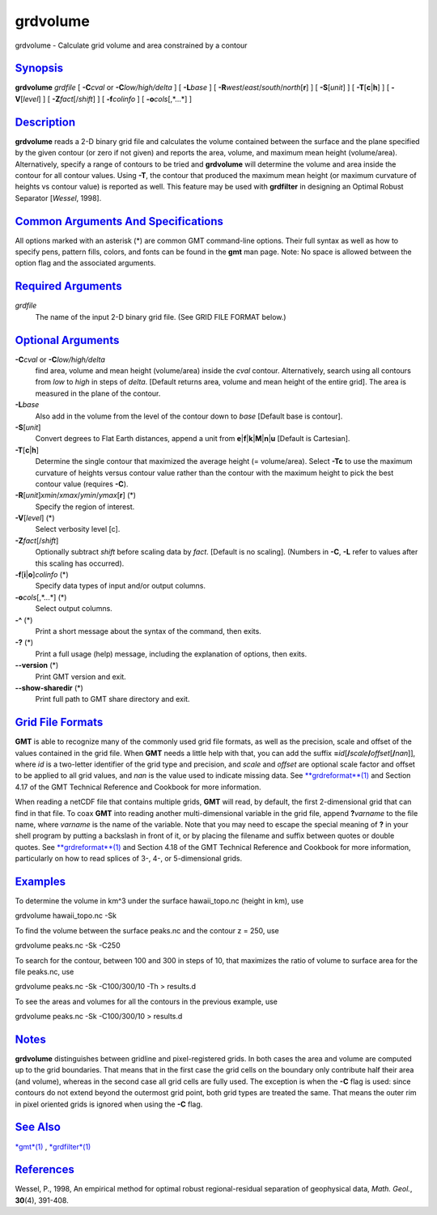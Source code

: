*********
grdvolume
*********

grdvolume - Calculate grid volume and area constrained by a contour

`Synopsis <#toc1>`_
-------------------

**grdvolume** *grdfile* [ **-C**\ *cval* or **-C**\ *low/high/delta* ] [
**-L**\ *base* ] [ **-R**\ *west*/*east*/*south*/*north*\ [**r**\ ] ] [
**-S**\ [*unit*\ ] ] [ **-T**\ [**c**\ \|\ **h**] ] [
**-V**\ [*level*\ ] ] [ **-Z**\ *fact*\ [/*shift*] ] [ **-f**\ *colinfo*
] [ **-o**\ *cols*\ [,*...*] ]

`Description <#toc2>`_
----------------------

**grdvolume** reads a 2-D binary grid file and calculates the volume
contained between the surface and the plane specified by the given
contour (or zero if not given) and reports the area, volume, and maximum
mean height (volume/area). Alternatively, specify a range of contours to
be tried and **grdvolume** will determine the volume and area inside the
contour for all contour values. Using **-T**, the contour that produced
the maximum mean height (or maximum curvature of heights vs contour
value) is reported as well. This feature may be used with **grdfilter**
in designing an Optimal Robust Separator [*Wessel*, 1998].

`Common Arguments And Specifications <#toc3>`_
----------------------------------------------

All options marked with an asterisk (\*) are common GMT command-line
options. Their full syntax as well as how to specify pens, pattern
fills, colors, and fonts can be found in the **gmt** man page. Note: No
space is allowed between the option flag and the associated arguments.

`Required Arguments <#toc4>`_
-----------------------------

*grdfile*
    The name of the input 2-D binary grid file. (See GRID FILE FORMAT
    below.)

`Optional Arguments <#toc5>`_
-----------------------------

**-C**\ *cval* or **-C**\ *low/high/delta*
    find area, volume and mean height (volume/area) inside the *cval*
    contour. Alternatively, search using all contours from *low* to
    *high* in steps of *delta*. [Default returns area, volume and mean
    height of the entire grid]. The area is measured in the plane of the
    contour.
**-L**\ *base*
    Also add in the volume from the level of the contour down to *base*
    [Default base is contour].
**-S**\ [*unit*\ ]
    Convert degrees to Flat Earth distances, append a unit from
    **e**\ \|\ **f**\ \|\ **k**\ \|\ **M**\ \|\ **n**\ \|\ **u**
    [Default is Cartesian].
**-T**\ [**c**\ \|\ **h**]
    Determine the single contour that maximized the average height (=
    volume/area). Select **-Tc** to use the maximum curvature of heights
    versus contour value rather than the contour with the maximum height
    to pick the best contour value (requires **-C**).
**-R**\ [*unit*\ ]\ *xmin*/*xmax*/*ymin*/*ymax*\ [**r**\ ] (\*)
    Specify the region of interest.
**-V**\ [*level*\ ] (\*)
    Select verbosity level [c].
**-Z**\ *fact*\ [/*shift*]
    Optionally subtract *shift* before scaling data by *fact*. [Default
    is no scaling]. (Numbers in **-C**, **-L** refer to values after
    this scaling has occurred).
**-f**\ [**i**\ \|\ **o**]\ *colinfo* (\*)
    Specify data types of input and/or output columns.
**-o**\ *cols*\ [,*...*] (\*)
    Select output columns.
**-^** (\*)
    Print a short message about the syntax of the command, then exits.
**-?** (\*)
    Print a full usage (help) message, including the explanation of
    options, then exits.
**--version** (\*)
    Print GMT version and exit.
**--show-sharedir** (\*)
    Print full path to GMT share directory and exit.

`Grid File Formats <#toc6>`_
----------------------------

**GMT** is able to recognize many of the commonly used grid file
formats, as well as the precision, scale and offset of the values
contained in the grid file. When **GMT** needs a little help with that,
you can add the suffix
**=**\ *id*\ [**/**\ *scale*\ **/**\ *offset*\ [**/**\ *nan*]], where
*id* is a two-letter identifier of the grid type and precision, and
*scale* and *offset* are optional scale factor and offset to be applied
to all grid values, and *nan* is the value used to indicate missing
data. See `**grdreformat**\ (1) <grdreformat.html>`_ and Section 4.17 of
the GMT Technical Reference and Cookbook for more information.

When reading a netCDF file that contains multiple grids, **GMT** will
read, by default, the first 2-dimensional grid that can find in that
file. To coax **GMT** into reading another multi-dimensional variable in
the grid file, append **?**\ *varname* to the file name, where *varname*
is the name of the variable. Note that you may need to escape the
special meaning of **?** in your shell program by putting a backslash in
front of it, or by placing the filename and suffix between quotes or
double quotes. See `**grdreformat**\ (1) <grdreformat.html>`_ and
Section 4.18 of the GMT Technical Reference and Cookbook for more
information, particularly on how to read splices of 3-, 4-, or
5-dimensional grids.

`Examples <#toc7>`_
-------------------

To determine the volume in km^3 under the surface hawaii\_topo.nc
(height in km), use

grdvolume hawaii\_topo.nc -Sk

To find the volume between the surface peaks.nc and the contour z = 250,
use

grdvolume peaks.nc -Sk -C250

To search for the contour, between 100 and 300 in steps of 10, that
maximizes the ratio of volume to surface area for the file peaks.nc, use

grdvolume peaks.nc -Sk -C100/300/10 -Th > results.d

To see the areas and volumes for all the contours in the previous
example, use

grdvolume peaks.nc -Sk -C100/300/10 > results.d

`Notes <#toc8>`_
----------------

**grdvolume** distinguishes between gridline and pixel-registered grids.
In both cases the area and volume are computed up to the grid
boundaries. That means that in the first case the grid cells on the
boundary only contribute half their area (and volume), whereas in the
second case all grid cells are fully used. The exception is when the
**-C** flag is used: since contours do not extend beyond the outermost
grid point, both grid types are treated the same. That means the outer
rim in pixel oriented grids is ignored when using the **-C** flag.

`See Also <#toc9>`_
-------------------

`*gmt*\ (1) <gmt.html>`_ , `*grdfilter*\ (1) <grdfilter.html>`_

`References <#toc10>`_
----------------------

Wessel, P., 1998, An empirical method for optimal robust
regional-residual separation of geophysical data, *Math. Geol.*,
**30**\ (4), 391-408.
